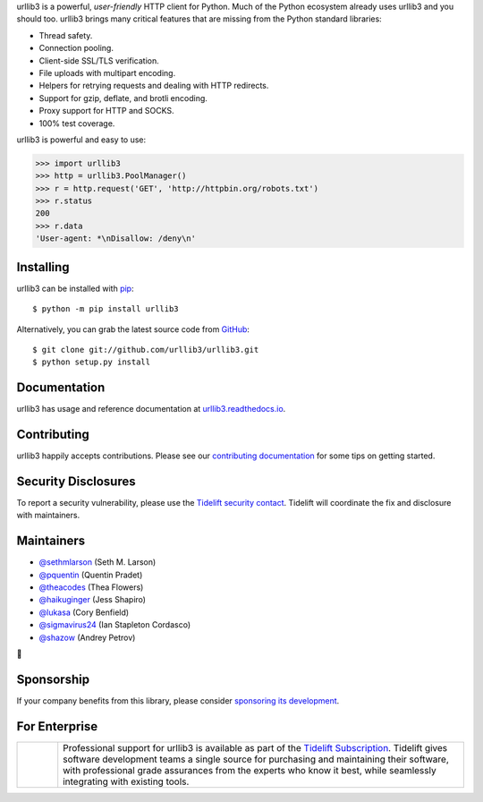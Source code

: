 .. raw:: html

   <p align="center">
      <a href="https://github.com/urllib3/urllib3">
         <img src="./docs/images/banner.svg" width="60%" alt="urllib3" />
      </a>
   </p>
   <p align="center">
      <a href="https://travis-ci.org/urllib3/urllib3"><img alt="Build status on Travis" src="https://travis-ci.org/urllib3/urllib3.svg?branch=master" /></a>
      <a href="https://github.com/urllib3/urllib3/actions?query=workflow%3ACI"><img alt="Build status on GitHub" src="https://github.com/urllib3/urllib3/workflows/CI/badge.svg" /></a>
      <a href="https://urllib3.readthedocs.io/en/latest/"><img alt="Documentation Status" src="https://readthedocs.org/projects/urllib3/badge/?version=latest" /></a>
      <a href="https://codecov.io/gh/urllib3/urllib3"><img alt="Coverage Status" src="https://img.shields.io/codecov/c/github/urllib3/urllib3.svg" /></a>
      <a href="https://pypi.org/project/urllib3/"><img alt="PyPI Version" src="https://img.shields.io/pypi/v/urllib3.svg?maxAge=86400" /></a>
   </p>

urllib3 is a powerful, *user-friendly* HTTP client for Python. Much of the
Python ecosystem already uses urllib3 and you should too.
urllib3 brings many critical features that are missing from the Python
standard libraries:

- Thread safety.
- Connection pooling.
- Client-side SSL/TLS verification.
- File uploads with multipart encoding.
- Helpers for retrying requests and dealing with HTTP redirects.
- Support for gzip, deflate, and brotli encoding.
- Proxy support for HTTP and SOCKS.
- 100% test coverage.

urllib3 is powerful and easy to use:

.. code-block:: python

    >>> import urllib3
    >>> http = urllib3.PoolManager()
    >>> r = http.request('GET', 'http://httpbin.org/robots.txt')
    >>> r.status
    200
    >>> r.data
    'User-agent: *\nDisallow: /deny\n'


Installing
----------

urllib3 can be installed with `pip <https://pip.pypa.io>`_::

    $ python -m pip install urllib3

Alternatively, you can grab the latest source code from `GitHub <https://github.com/urllib3/urllib3>`_::

    $ git clone git://github.com/urllib3/urllib3.git
    $ python setup.py install


Documentation
-------------

urllib3 has usage and reference documentation at `urllib3.readthedocs.io <https://urllib3.readthedocs.io>`_.


Contributing
------------

urllib3 happily accepts contributions. Please see our
`contributing documentation <https://urllib3.readthedocs.io/en/latest/contributing.html>`_
for some tips on getting started.


Security Disclosures
--------------------

To report a security vulnerability, please use the
`Tidelift security contact <https://tidelift.com/security>`_.
Tidelift will coordinate the fix and disclosure with maintainers.


Maintainers
-----------

- `@sethmlarson <https://github.com/sethmlarson>`__ (Seth M. Larson)
- `@pquentin <https://github.com/pquentin>`__ (Quentin Pradet)
- `@theacodes <https://github.com/theacodes>`__ (Thea Flowers)
- `@haikuginger <https://github.com/haikuginger>`__ (Jess Shapiro)
- `@lukasa <https://github.com/lukasa>`__ (Cory Benfield)
- `@sigmavirus24 <https://github.com/sigmavirus24>`__ (Ian Stapleton Cordasco)
- `@shazow <https://github.com/shazow>`__ (Andrey Petrov)

👋


Sponsorship
-----------

If your company benefits from this library, please consider `sponsoring its
development <https://urllib3.readthedocs.io/en/latest/sponsors.html>`_.


For Enterprise
--------------

.. |tideliftlogo| image:: https://nedbatchelder.com/pix/Tidelift_Logos_RGB_Tidelift_Shorthand_On-White_small.png
   :width: 75
   :alt: Tidelift

.. list-table::
   :widths: 10 100

   * - |tideliftlogo|
     - Professional support for urllib3 is available as part of the `Tidelift
       Subscription`_.  Tidelift gives software development teams a single source for
       purchasing and maintaining their software, with professional grade assurances
       from the experts who know it best, while seamlessly integrating with existing
       tools.

.. _Tidelift Subscription: https://tidelift.com/subscription/pkg/pypi-urllib3?utm_source=pypi-urllib3&utm_medium=referral&utm_campaign=readme
